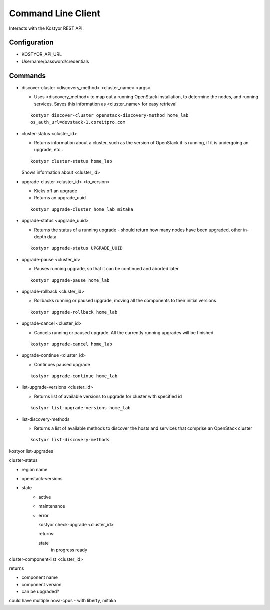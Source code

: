 ###################
Command Line Client
###################

Interacts with the Kostyor REST API.


Configuration
=============

* KOSTYOR_API_URL

* Username/password/credentials



Commands
========


* discover-cluster <discovery_method> <cluster_name> <args>

  * Uses <discovery_method> to map out a running OpenStack
    installation, to determine the nodes, and running services. Saves
    this information as <cluster_name> for easy retrieval

  ::

      kostyor discover-cluster openstack-discovery-method home_lab
      os_auth_url=devstack-1.coreitpro.com

* cluster-status <cluster_id>

  * Returns information about a cluster, such as the version of
    OpenStack it is running, if it is undergoing an upgrade, etc..


  :: 

      kostyor cluster-status home_lab


  Shows information about <cluster_id>

* upgrade-cluster <cluster_id> <to_version>

  * Kicks off an upgrade

  * Returns an upgrade_uuid


  ::
      
      kostyor upgrade-cluster home_lab mitaka

* upgrade-status <upgrade_uuid>

  * Returns the status of a running upgrade - should return how many
    nodes have been upgraded, other in-depth data

  ::

      kostyor upgrade-status UPGRADE_UUID

* upgrade-pause <cluster_id>

  * Pauses running upgrade, so that it can be continued and aborted
    later


  ::

      kostyor upgrade-pause home_lab

* upgrade-rollback <cluster_id>

  * Rollbacks running or paused upgrade, moving all the components
    to their initial versions


  ::

      kostyor upgrade-rollback home_lab

* upgrade-cancel <cluster_id>

  * Cancels running or paused upgrade. All the currently running
    upgrades will be finished


  ::

      kostyor upgrade-cancel home_lab

* upgrade-continue <cluster_id>

  * Continues paused upgrade


  ::

      kostyor upgrade-continue home_lab


* list-upgrade-versions <cluster_id>

  * Returns list of available versions to upgrade for cluster with
    specified id

  ::

      kostyor list-upgrade-versions home_lab


* list-discovery-methods

  * Returns a list of available methods to discover the hosts and
    services that comprise an OpenStack cluster

  ::

      kostyor list-discovery-methods






kostyor list-upgrades


cluster-status

* region name
* openstack-versions
* state
      * active
      * maintenance
      * error


        kostyor check-upgrade <cluster_id>

        returns:

        state
          in progress
          ready
      
        

cluster-component-list <cluster_id>

returns 

* component name
* component version
* can be upgraded?

could have multiple nova-cpus - with liberty, mitaka 


